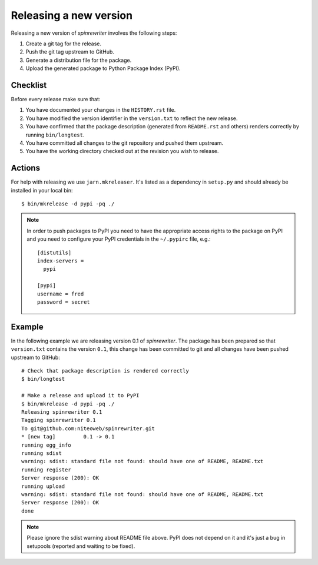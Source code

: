 .. _releasing_a_new_version:

=======================
Releasing a new version
=======================

Releasing a new version of `spinrewriter` involves the following steps:

#. Create a git tag for the release.
#. Push the git tag upstream to GitHub.
#. Generate a distribution file for the package.
#. Upload the generated package to Python Package Index (PyPI).


Checklist
=========

Before every release make sure that:

#. You have documented your changes in the ``HISTORY.rst`` file.

#. You have modified the version identifier in the ``version.txt`` to reflect
   the new release.

#. You have confirmed that the package description (generated from
   ``README.rst`` and others) renders correctly by running ``bin/longtest``.

#. You have committed all changes to the git repository and pushed them
   upstream.

#. You have the working directory checked out at the revision you wish to
   release.


Actions
=======

For help with releasing we use ``jarn.mkreleaser``. It's listed as a dependency
in ``setup.py`` and should already be installed in your local bin::

    $ bin/mkrelease -d pypi -pq ./

.. note::
  In order to push packages to PyPI you need to have the appropriate access
  rights to the package on PyPI and you need to configure your PyPI credentials
  in the ``~/.pypirc`` file, e.g.::

    [distutils]
    index-servers =
      pypi

    [pypi]
    username = fred
    password = secret


Example
=======

In the following example we are releasing version 0.1 of `spinrewriter`. The
package has been prepared so that ``version.txt`` contains the version ``0.1``,
this change has been committed to git and all changes have been pushed
upstream to GitHub::

  # Check that package description is rendered correctly
  $ bin/longtest

  # Make a release and upload it to PyPI
  $ bin/mkrelease -d pypi -pq ./
  Releasing spinrewriter 0.1
  Tagging spinrewriter 0.1
  To git@github.com:niteoweb/spinrewriter.git
  * [new tag]         0.1 -> 0.1
  running egg_info
  running sdist
  warning: sdist: standard file not found: should have one of README, README.txt
  running register
  Server response (200): OK
  running upload
  warning: sdist: standard file not found: should have one of README, README.txt
  Server response (200): OK
  done

.. note::
  Please ignore the sdist warning about README file above. PyPI does not depend
  on it and it's just a bug in setupools (reported and waiting to be fixed).
